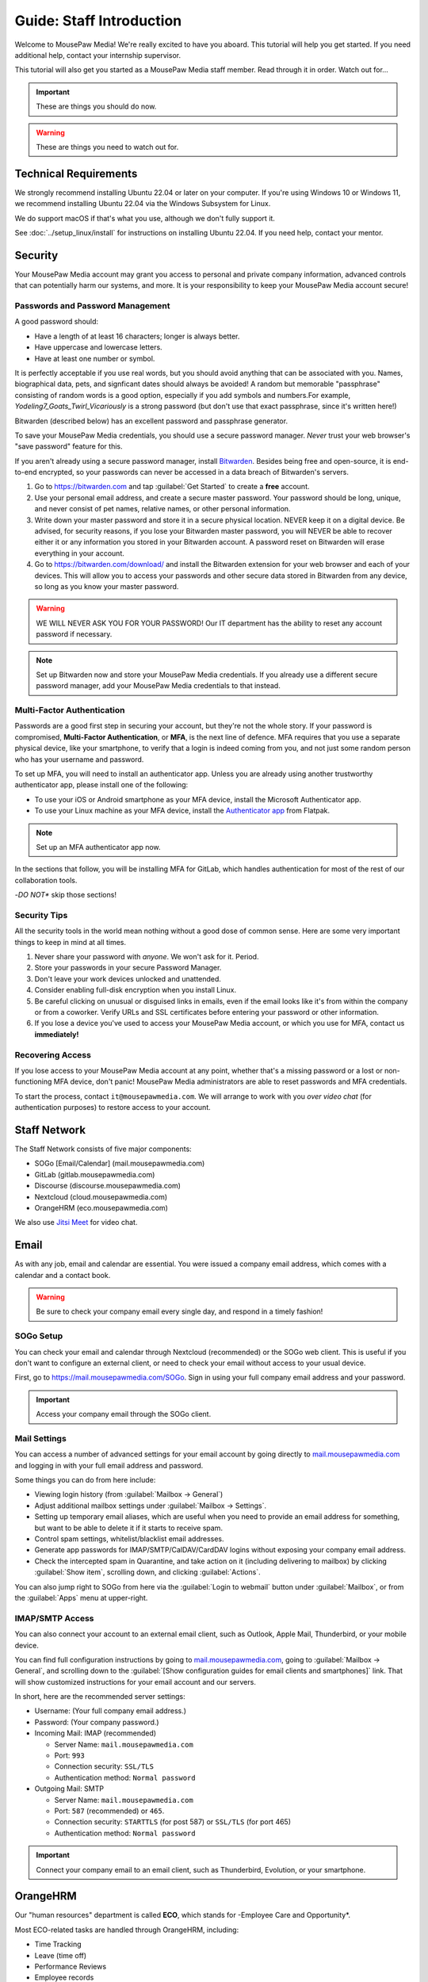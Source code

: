 .. _gstaff:

Guide: Staff Introduction
#########################################

Welcome to MousePaw Media! We're really excited to have you aboard.
This tutorial will help you get started. If you need additional help, contact
your internship supervisor.

This tutorial will also get you started as a MousePaw Media staff member.
Read through it in order. Watch out for...

..  important:: These are things you should do now.

..  warning:: These are things you need to watch out for.

.. _gstaff_tech:

Technical Requirements
=======================================

We strongly recommend installing Ubuntu 22.04 or later on your computer.
If you're using Windows 10 or Windows 11, we recommend installing Ubuntu 22.04
via the Windows Subsystem for Linux.

We do support macOS if that's what you use, although we don't fully support it.

See :doc:`../setup_linux/install` for
instructions on installing Ubuntu 22.04. If you need help, contact your mentor.

.. _gstaff_security:

Security
=======================================

Your MousePaw Media account may grant you access to personal and private
company information, advanced controls that can potentially harm our systems,
and more. It is your responsibility to keep your MousePaw Media account secure!

.. _gstaff_security_password:

Passwords and Password Management
---------------------------------------

A good password should:

- Have a length of at least 16 characters; longer is always better.
- Have uppercase and lowercase letters.
- Have at least one number or symbol.

It is perfectly acceptable if you use real words, but you should avoid anything
that can be associated with you. Names, biographical data, pets, and signficant
dates should always be avoided! A random but memorable "passphrase" consisting
of random words is a good option, especially if you add symbols and numbers.\
For example, `Yodeling7_Goats_Twirl_Vicariously` is a strong password (but don't
use that exact passphrase, since it's written here!)

Bitwarden (described below) has an excellent password and passphrase generator.

To save your MousePaw Media credentials, you should use a secure password
manager. *Never* trust your web browser's "save password" feature for this.

If you aren't already using a secure password manager, install
`Bitwarden <https://bitwarden.com/>`_. Besides being free and open-source,
it is end-to-end encrypted, so your passwords can never be accessed in a data
breach of Bitwarden's servers.

1.  Go to https://bitwarden.com and tap :guilabel:`Get Started` to create
    a **free** account.

2.  Use your personal email address, and create a secure master password.
    Your password should be long, unique, and never consist of pet names,
    relative names, or other personal information.

3.  Write down your master password and store it in a secure physical location.
    NEVER keep it on a digital device. Be advised, for security reasons, if you
    lose your Bitwarden master password, you will NEVER be able to recover
    either it or any information you stored in your Bitwarden account.
    A password reset on Bitwarden will erase everything in your account.

4.  Go to https://bitwarden.com/download/ and install the Bitwarden extension
    for your web browser and each of your devices. This will allow you to
    access your passwords and other secure data stored in Bitwarden from any
    device, so long as you know your master password.

..  warning:: WE WILL NEVER ASK YOU FOR YOUR PASSWORD! Our IT department has
    the ability to reset any account password if necessary.

..  note:: Set up Bitwarden now and store your MousePaw Media credentials.
    If you already use a different secure password manager, add your MousePaw
    Media credentials to that instead.

.. _gstaff_security_mfa:

Multi-Factor Authentication
---------------------------------------

Passwords are a good first step in securing your account, but they're not the
whole story. If your password is compromised, **Multi-Factor Authentication**,
or **MFA**, is the next line of defence. MFA requires that you use a separate
physical device, like your smartphone, to verify that a login is indeed coming
from you, and not just some random person who has your username and password.

To set up MFA, you will need to install an authenticator app. Unless you
are already using another trustworthy authenticator app, please install one
of the following:

- To use your iOS or Android smartphone as your MFA device, install the
  Microsoft Authenticator app.

- To use your Linux machine as your MFA device, install the
  `Authenticator app <https://flathub.org/apps/details/com.belmoussaoui.Authenticator>`_
  from Flatpak.

..  note:: Set up an MFA authenticator app now.

In the sections that follow, you will be installing MFA for GitLab, which
handles authentication for most of the rest of our collaboration tools.

-*DO NOT** skip those sections!

.. _gstaff_security_tips:

Security Tips
---------------------------------------

All the security tools in the world mean nothing without a good dose of
common sense. Here are some very important things to keep in mind at all times.

..  warning: Read this section carefully!

1.  Never share your password with *anyone*. We won't ask for it. Period.

2.  Store your passwords in your secure Password Manager.

3.  Don't leave your work devices unlocked and unattended.

4.  Consider enabling full-disk encryption when you install Linux.

5.  Be careful clicking on unusual or disguised links in emails, even if
    the email looks like it's from within the company or from a coworker.
    Verify URLs and SSL certificates before entering your password or other
    information.

6.  If you lose a device you've used to access your MousePaw Media account, or
    which you use for MFA, contact us **immediately!**

.. _gstaff_security_recover:

Recovering Access
---------------------------------------

If you lose access to your MousePaw Media account at any point, whether
that's a missing password or a lost or non-functioning MFA device, don't panic!
MousePaw Media administrators are able to reset passwords and MFA credentials.

To start the process, contact ``it@mousepawmedia.com``. We will arrange to work
with you *over video chat* (for authentication purposes) to restore access
to your account.

.. _gstaff_network:

Staff Network
=======================================

The Staff Network consists of five major components:

- SOGo [Email/Calendar] (mail.mousepawmedia.com)
- GitLab (gitlab.mousepawmedia.com)
- Discourse (discourse.mousepawmedia.com)
- Nextcloud (cloud.mousepawmedia.com)
- OrangeHRM (eco.mousepawmedia.com)

We also use `Jitsi Meet <https://meet.jit.si/>`_ for video chat.

.. _gstaff_email:

Email
=======================================

As with any job, email and calendar are essential. You were issued a company
email address, which comes with a calendar and a contact book.

..  warning:: Be sure to check your company email every single day, and
    respond in a timely fashion!

.. _gstaff_email_sogo:

SOGo Setup
---------------------------------------

You can check your email and calendar through Nextcloud (recommended) or the
SOGo web client. This is useful if you don't want to configure an
external client, or need to check your email without access to your usual
device.

First, go to https://mail.mousepawmedia.com/SOGo. Sign in using your full
company email address and your password.

..  important:: Access your company email through the SOGo client.

.. _gstaff_email_settings:

Mail Settings
---------------------------------------

You can access a number of advanced settings for your email account by going
directly to `mail.mousepawmedia.com <https://mail.mousepawmedia.com>`_ and
logging in with your full email address and password.

Some things you can do from here include:

- Viewing login history (from :guilabel:`Mailbox -> General`)

- Adjust additional mailbox settings under :guilabel:`Mailbox -> Settings`.

- Setting up temporary email aliases, which are useful when you need to
  provide an email address for something, but want to be able to delete it
  if it starts to receive spam.

- Control spam settings, whitelist/blacklist email addresses.

- Generate app passwords for IMAP/SMTP/CalDAV/CardDAV logins without exposing
  your company email address.

- Check the intercepted spam in Quarantine, and take action on it (including
  delivering to mailbox) by clicking :guilabel:`Show item`,
  scrolling down, and clicking :guilabel:`Actions`.

You can also jump right to SOGo from here via the :guilabel:`Login to webmail`
button under :guilabel:`Mailbox`, or from the :guilabel:`Apps` menu at
upper-right.

.. _gstaff_email_imap:

IMAP/SMTP Access
---------------------------------------

You can also connect your account to an external email client, such as
Outlook, Apple Mail, Thunderbird, or your mobile device.

You can find full configuration instructions by going to
`mail.mousepawmedia.com <https://mail.mousepawmedia.com>`_, going to
:guilabel:`Mailbox -> General`, and scrolling down to the
:guilabel:`[Show configuration guides for email clients and smartphones]`
link. That will show customized instructions for your email account and
our servers.

In short, here are the recommended server settings:

- Username: (Your full company email address.)

- Password: (Your company password.)

- Incoming Mail: IMAP (recommended)

  - Server Name: ``mail.mousepawmedia.com``

  - Port: ``993``

  - Connection security: ``SSL/TLS``

  - Authentication method: ``Normal password``

- Outgoing Mail: SMTP

  - Server Name: ``mail.mousepawmedia.com``

  - Port: ``587`` (recommended) or ``465``.

  - Connection security: ``STARTTLS`` (for post 587) or ``SSL/TLS`` (for port 465)

  - Authentication method: ``Normal password``

..  important:: Connect your company email to an email client, such as
    Thunderbird, Evolution, or your smartphone.

.. _gstaff_eco:

OrangeHRM
===========================================

Our "human resources" department is called **ECO**, which stands for
-Employee Care and Opportunity*.

Most ECO-related tasks are handled through OrangeHRM, including:

- Time Tracking
- Leave (time off)
- Performance Reviews
- Employee records

You are responsible for reporting your time **every day you work**, and you
must submit your timesheets every week.

.. _gstaff_eco_login:

Logging Into OrangeHRM
---------------------------------------

Your OrangeHRM account is handled separately from your GitLab account.
You will receieve an email with your initial password for OrangeHRM.
If you have not yet recieved this email, contact ``eco@mousepawmedia.com``
to request an account.

Go to ```https://eco.mousepawmedia.com`` and log in. Click your name in the
upper-right corner of OrangeHRM and click :guilabel:`Change Password`.
Change your password on the screen that appears. You may use the same
password as for GitLab if you prefer, or you may create a different password.
In either case, our password and security policies still apply! Once you've
entered your new password, click :guilabel:`Save`.

..  important:: Log into OrangeHRM.

.. _gstaff_eco_pim:

Updating Your Personal Information
---------------------------------------

For administrative and legal reasons, we keep track of the contact
information for our staff. This information is kept secure, and will not
be accessed or used outside of ECO and administration.

On the left, click :guilabel:`My Info`. Fill out the following fields.
Be sure to click :guilabel:`Save` on each page.

- Profile photo (click the gray silhouette): must be a head-and-shoulders photo of you.
- Personal Details
    - Employee Full Name
    - Nationality: based on current permanent residency, *not* heritage.
    - Marital Status
    - Date of Birth
    - Gender (you may omit if your gender is not present).
- Contact Details
    - Address
    - Telephone
        - Home/Mobile: shown only to ECO/admins
        - Work: shown in staff directory, include if you want others to be able to call.
    - Email
        - Work Email: shown in staff directory; use your MousePaw Media email.
        - Other Email: shown only to ECO/admin
    - Emergency Contacts
        - (Please add at least one emergency contact.)

We do *NOT* request that you provide your driver's license, dependents, or
immigration records.

..  important:: Go to :guilabel:`My Info` and fill out your information.

.. _gstaff_eco_time:

Logging Your Time
---------------------------------------

You **must** report all time worked at MousePaw Media by Monday the following
week. This serves two functions:

- Indicates your attendance, along with your journal (described later).
- Creates accountability for your use of volunteer time.

..  warning:: Reporting your time is of utmost importance! Set reminders for
    yourself to remember to fill out and submit your timesheets. Repeated
    failures to do so may result in disciplinary action.

To log your time, in OrangeHRM, click :guilabel:`Time` on the left. You
should be on the :guilabel:`My Timesheets` page by default, but if not,
go to :guilabel:`Timesheets` and :guilabel:`My Timesheets`.

Ensure you are looking at the desired timesheet period, and click
:guilabel:`Edit`. Each major project you work on will have its own row
on the timesheet. You may add as many rows as you need by clicking
:guilabel:`Add Row`.

Under :guilabel:`Project`, type and select the name of the project you're
working on. Aside from our actual projects, such as :code:`Platform - IOSqueak`
or :code:`Applications - Quarkboard`, we have several other entries:

- General - Community: interacting with or moderating our community.
- General - Meetings: syncronous meetings.
- General - Mentorship: all activities relating to training interns.
- General - Other: anything that doesn't fit in another category. USE SPARINGLY.
- General - Setup: setting up workstation, tools, development environment, etc.
- General - Training: using MousePaw Media curated training materials. Do NOT use for "research".
- DevOps - DevOps: maintaining build, test, and deployment systems (regardless of project).
- DevOps - Documentation: writing documentation that is NOT specific to a project.
- DevOps - Standards: maintaining standards.

We also have administration-related "projects". Non-management staff should
NOT use these without first confirming with their supervisor.

- Administration - Administration: management activities.
- Administration - ECO: ECO (HR) management activities.
- Administration - Hiring: screening, interviewing, or reviewing candidates.
- Administration - IT: maintaining our servers or collaborative platforms.

In all cases, select :guilabel:`General` under the :guilabel:`Activity` section.

Enter the number of hours for each day. Use decimal hours to represent
partial hours, such as :code:`1.5` for an hour and a half.

When you've finished updating your timesheet for the day, click :guilabel:`Save`.

..  note:: It is best to update your timesheets at the end of each day you work,
    rather than trying to remember your hours at the end of the week.

When you have submitted all of your time for the week, click :guilabel:`Submit`
to submit your timesheet.

..  warning:: You **MUST** submit your time for each week by the following
    Monday. Set a reminder for yourself!

..  important:: Set a reminder for yourself to log your time.

If you need a tool to help you track your time, check out the
`Timecard <https://codemouse92.github.io/Timecard/>`_ application, created by
Jason C. McDonald.

.. _gstaff_eco_leave:

Requesting Leave
---------------------------------------

When you are going to miss a week, or come in below your required number of
hours for a week, you should submit for Leave.

..  warning:: Even if you do not have a mandatory hours requirement, we
    strongly recommend requesting leave when you are going to be out of
    the office for a week or more! This ensures that everyone knows you will
    be unavailable, and when you will be back.

To apply for leave or manage your leave entitlements, go to :guilabel:`Leave`.

:guilabel:`Entitlements` -> :guilabel:`My Entitlements` shows how much
of each type of leave you have available. Due to our low hour requirements,
each "Day" of leave actually entitles you to a full **week**. If you only plan
to be out for part of the week, you can submit for a partial day.

:guilabel:`Apply` allows you to apply for leave. Select the Leave Type you
want to apply. Set the :guilabel:`From Date` to Monday of the first week you
want to take leave for. Set the :guilabel:`To Date` to the Monday of the
last week you want to take leave for, even if it's the same as
:guilabel:`From Date`.

Normally, you can set :guilabel:`Duration` to :code:`Full Day` to just take
the whole week(s). However, if you have a mandatory weekly hour commitment
and want to work less than those hours, you can select :code:`Specify Time`.
The times you enter *DO NOT* matter, only the actual duration.

Describe the nature of your leave in :guilabel:`Comments`, and then select
:guilabel:`Apply`.

:guilabel:`My Leave` shows your submitted leave requests and their status.
You can also click :guilabel:`Cancel` next to a leave request if you no longer
wish to take that leave.

..  note:: If you have further questions about leave, contact the ECO
    department at ``eco@mousepawmedia.com``.

ECO Forms
---------------------------------------

Some additional ECO activites are handled through Discourse (discussed later).

- **Formal Grievance**: If you are unable to resolve a conflict with a co-worker
  via informal discussions, you may file this form within 15 days of the
  most recent incident.

- **Promotion Request**: When you are ready to be graduate from the internship
  program, or otherwise be promoted to a higher seniority, you must fill out
  and submit this form. Interns will also need the appropriate
  -*Internship Checklist**.

- **Resignation Request**: If you choose to leave MousePaw Media, you must
  file a resignation request. If you're an intern, we may choose to terminate
  your staff role with us instead of accepting the resignation, as specified
  in your contract.

Management Forms
--------------------------------------------

There are a couple more ECO forms which are accessible only to management.

- **Disciplinary Warning Notice**: For serious and/or recurring
  problems, a supervisor may detail the incident and the expected remedy
  using this form. If you receive one, be sure to read it, sign it, and
  send it back via e-mail ASAP.

- **Termination**: In the rare and unfortunate case where an staff member
  must be fired, we use this form. There is also a separate
  -*Internship Termination** form.

.. _gstaff_gitlab:

GitLab
===========================================

We run our own private instance of GitLab at ``https://gitlab.mousepawmedia.com``.
This is where most of our development work takes place. Most importantly, it
hosts our repositories.

In addition, your MousePaw Media GitLab account serves as the single-sign on
authentication for most of the rest of the network.

.. _gstaff_gitlab_setup:

Setting Up Your Account
-------------------------------------------

New Account
^^^^^^^^^^^^^^^^^^^^^^^^^^^^^^^^^^^

If you did not previously have a MousePaw Media GitLab account, you will
be issued one associated with your MousePaw Media email address. Look for the
email in that inbox with the link to log in. After agreeing to terms,
your account will be active and ready for use.

Go to your User Settings by clicking your picture in the sidebar, and clicking
:guilabel:`Edit Profile`. On the left, click :guilabel:`Password`, and change
your password.

Now click :guilabel:`Account` and add two-factor authentication.

..  important:: If you have a new account, set it up now following the
    instructions above.

Existing Account
^^^^^^^^^^^^^^^^^^^^^^^^^^^^^^^^^^^

If you already have a MousePaw Media GitLab account, you can simply associate
your new MousePaw Media email address with it. Go to your User Settings by
clicking your picture in the sidebar, and clicking :guilabel:`Edit Profile`.
Then select :guilabel:`Emails`. Click :guilabel:`Add new email`, enter your
MousePaw Media email address, and click :guilabel:`Add email address`.
You will be prompted to verify the address. Once you have, you should set your
MousePaw Media email address as your Primary email for the account.

You will also (probably) want to change your username to your MousePaw Media
username. You can do this form :guilabel:`Edit Profile` and :guilabel:`Account`.
Enter your MousePaw Media username under :guilabel:`Change username`, and click
:guilabel:`Update username`.

..  note::: The unintended side effects mentioned are related to any private
    repositories you have on our GitLab instance, which will be redirected to
    new paths. This is unlikely to affect you, as we don't allow non-staff to
    create private repositories.

Finally, if you haven't already added two-factor authentication, click
:guilabel:`Account` and add two-factor authentication.

..  important:: If you have a pre-existing account, set it up now following the
    instructions above.

.. _gstaff_gitlab_profile:

Editing Your Profile and Settings
-----------------------------------

Go to your User Settings by clicking your picture in the sidebar, and clicking
:guilabel:`Edit Profile`. Fill out the following fields at a minimum, as well
as any others you wish:

- Public avatar (a head-and-shoulders photo of you)
- Time settings
  - Time zone
- Main settings
  - Full name
  - Pronouns
  - Public email (set to your MousePaw Media email)
  - Job title
  - Organization (MousePaw Media)

Click :guilabel:`Update profile settings`.

Now click :guilabel:`Preferences` on the left sidebar. Here, you may define
the appearance and behavior of GitLab to match your preferences.

..  important:: Fill out your profile.

.. _gstaff_gitlab_groups:

Groups
-----------------------------------

On the main sidebar for GitLab, click :guilabel:`Groups`. This lists all of
the groups on our GitLab instance which you have access to view.

Groups serve two purposes in our GitLab:

1.  Groups organize projects by department: Platform, Applications, DevOps,
    and Content Development. There is also a Web project under Applications.
2.  Groups manage permissions throughout our network. In particular, the
    Staff group indiciates a person is official MousePaw Media staff, and
    grants access to staff-related resources.

.. _gstaff_gitlab_projects:

Projects
-----------------------------------

On the main sidebar for GitLab, click :guilabel:`Projects`. Here, you will
see all of the projects at MousePaw Media you have access to, as well as their
associated Group (department). Click on one to navigate to the repository.

On the project page, you'll notice that the sidebar has a lot of entries.
Here's a brief tour of the most important:

- Plan

  - Wiki: This is where we store *internal* documentation for the project,
    which is written for the reference of developers working on the code.
    External documentation is in the repository itself, usually in the
    ``docs/`` directory.

- Code

  - Merge requests: Proposed changes to the code. All work you submit to
    a repository must be in a merge request.
  - Repository: the source code itself.
  - Branches: a list of all branches in the repository.
  - Commits: a history of changes to the code.
  - Tags: named points in the repository history which are important.
  - Snippets: small pieces of code and text associated with the project, but
    which we don't want to include in the main repository at present. Think
    of this as a project-specific "paste bin".

- Build

  - Pipelines: chains of test and build jobs that are running, completed, or
    failed.
  - Jobs: individual test or build jobs that are running, completed, or failed.
    These are run as part of pipelines, but can be browsed individually too.
  - Artifacts: built versions of the project, produced by certain jobs.

- Deploy

  - Releases: sets of artifacts and changelogs that constitute a single
    released version of the project. Associated with a specific tag.
  - Package Registry: a registry of packaged artifacts associated with the
    project. Users with access permissions can download/install packages
    directly from this registry.
  - Container Registry: a registry of Docker images associated with the
    project. Users with access permissions can download Docker images directly
    from this registry.

There are a number of other GitLab features. Some are more advanced, and others
we simply do not use.

..  note:: We do NOT use GitLab Issues, as it is simply too limited to be
    useful. We are in the process of building our own issue tracking system,
    but in the meantime, we use Discourse (covered below).

.. _gstaff_gitlab_snippets:

Snippets
-----------------------------------

If you want to share a piece of code or text which is *not* strictly associated
with a project, you can use the Snippets tool. From the main sidebar of GitLab,
select :guilabel:`Snippets`. Then, in the upper-right, click
:guilabel:`New snippet.`

If your snippet is meant to be associated with a particular project, navigate
to that project in GitLab, and go to :guilabel:`Code` -> :guilabel:`Snippets`
instead.

.. _gstaff_gitlab_learn:

Learn More about GitLab
-----------------------------------

GitLab has very thorough and up-to-date documentation:
`GitLab Docs <https://docs.gitlab.com/>`_. You can access this, as well
as see the current version of GitLab we are running, by clicking
:guilabel:`Help` in the lower-left corner of GitLab anytime.

..  note:: We are running the Free Self-Hosted tier of GitLab EE, so some
    features are not available to us. In the documentation, take note when
    a feature is indicated as being for the Premium or Ultimate tier or
    SaaS offering.

.. _gstaff_discourse:

Discourse
===========================================

Most of our collaboration takes place on Discourse. It is home to our:

- Community
- Curated training material
- Q&A
- Issue Tracker
- Software Product Specifications
- Forms and Surveys

You can sign into Discourse at ``https://discourse.mousepawmedia.com``
using your MousePaw Media GitLab account.

Be sure to read the community rules by clicking the :guilabel:`FAQ` button
from the left sidebar.

..  important:: Read the FAQ!

.. _gstaff_discourse_basics:

Reading and Posting
-----------------------------------

When you first go to Discourse, you'll start on the Home screen. This
displays all the categories, as well as the latest posts.

Click the "General" category, and then click the "Personal Introductions" topic.
After reading as much as you want, click the :guilabel:`Reply` button at
the bottom of the topic (*not* the one at the bottom of each post) to create
your own post on the topic.

..  important:: Reply to the "Personal Introductions" topic with an introduction
    of yourself.

You can learn more about using Discourse from the "Discourse New User Guide"
under the "General" category.

..  important:: Read "Discourse New User Guide".

.. _gstaff_discourse_journal:

Journal
-----------------------------------

Every member of the staff is **required** to maintain a weekly journal,
detailing what they worked on in the past week. In addition to posting
one's own journal, each staff member must reply to two other Journal entries.

..  warning:: Posting your Journal entry, and replying to two other Journal
    entires, is a mandatory part of attendance!

You can view the journals by visiting the "Journals" category,
or by clicking :guilabel:`Journals` on the left sidebar. Only members of
staff are allowed to view this category.

..  note:: If you cannot view the category, ask an administrator to grant
    you "moderator" privileges, which designates you as a staff member.

To post your own journal entry, click :guilabel:`New Topic` in the Journals
category, and use the provided template.

..  important:: Set a reminder to post your journal entry by Monday each week,
    and reply to at least two other staff member journal entries.

.. _gstaff_discourse_issues:

Issue Tracker
-----------------------------------

We are in the process of building our own issue tracker. In the meantime,
Discourse is serving as our issue tracker, and will continue to be the
staging area for community-reported issues.

You can view the issue tracker by visiting the "Issue Tracker" category,
or by clicking :guilabel:`Issue Tracker` on the left sidebar.

.. _gstaff_nextcloud:

Nextcloud
===========================================

Nextcloud is our staff-only file share. It not only hosts our design and
administration files, but also a number of shared resources. If you work
in the Design or Content Development departments, you'll upload a lot of
your work to Nextcloud.

.. _gstaff_nextcloud_settings:

Settings
-------------------------------------------

When you first log into Nextcloud, click your profile photo in the upper-right
corner and select :guilabel:`Personal settings`. This will take you to your
profile and settings screen.

Click :guilabel:`Notifications` at left. Under :guilabel:`Activity`, change
what notifications you wish you receive. In particular, you will probably
want to uncheck most of the :guilabel:`Email` notifications to keep your
inbox from getting overwhelming.

..  sidebar:: Authorizing Discourse and Nextcloud to communicate requires an
    additional step, which can get tricky in some browsers.

    On Chrome, click the tiny icon on the right of the address bar that, when
    hovered over, says :guilabel:`page wants to install a service handler`.
    Click this and click :guilabel:`Allow` and :guilabel:`Done`. If you click
    the wrong button or this icon disappears (or is missing) before you can
    allow, go to :code:`chrome://settings/handlers`, find the entry for
    :code:`cloud.mousepawmedia.com`, and remove it. Ensure you set
    :guilabel:`Sites can ask to handle protocols`, and then return to Nextcloud,
    refresh, and try again.

    On Firefox, at the top of your browser, you should see a prompt to
    authorize Nextcloud to handle :code:`web+nextclouddiscourse` links.
    Click the :guilabel:`Add application` button. If clicking "Authorize" on
    Discourse does nothing or opens a different application, go to your browser
    settings. If this happens, go to Firefox Settings. Under
    :guilabel:`General`, scroll down to :guilabel:`Applications`, find the
    entry for :code:`web+nextclouddiscourse`,
    and set the action to :guilabel:`Use cloud.mousepawmedia.com`.

Click :guilabel:`Connected Accounts` at left.

Under :guilabel:`Discourse integration`, ensure the Discourse instance
address is set to :code:`https://discourse.mousepawmedia.com`. Ensure you
authorize Nextcloud to handle "web+nextclouddiscourse" links (see sidebar) and
click :guilabel:`Connect to Discourse`. You will be redirected to Discourse,
where you should click :guilabel:`Authorize`.

Under :guilabel:`GitLab integration`, ensure the
:guilabel:`GitLab instance address` field is set to
:code:`https://gitlab.mousepawmedia.com`. Click :guilabel:`Connect to GitLab`

.. _gstaff_nextcloud_mail:

Mail
------------------------------------------

Nextcloud has an excellent Mail application which we strongly recommend using
for webmail access, instead of SOGo. You **should** set this up!

On the top bar of Nextcloud, click the icon for :guilabel:`Mail`. You will see
the :guilabel:`Connect your mail account` page, which will be automatically
filled in with your name and MousePaw Media email address. Enter your email
password and click :guilabel:`Connect`.

Once your inbox loads, click the three dots next to your email address at left
and select :guilabel:`Account settings`. Scroll down to :guilabel:`Signature`,
and fill in your signature. We recommend this emplate:

..  code-block:: text

    Your Name Here
    Position
    MousePaw Media

    Visit Us Online: MousePawMedia.com

Press :guilabel:`Save signature` to save.

Under :guilabel:`Writing mode`, select :guilabel:`Rich text`.

.. _gstaff_nextcloud_dashboard:

Dashboard
-------------------------------------------

When you first visit Nextcloud, you will see the Dashboard, which provides
notifications and links for the entire staff network.

By default, you'll see the following boxes:

- Welcome: an initial message providing a link to this documentation.
- Announcements: important news from MousePaw Media administration.
- Discourse notifications: notifications from our Discourse instance.
- Unread mail: new messages from your email.
- Upcoming cards: tasks with approaching deadlines from Nextcloud Deck.
- GitLab To-Dos: pending code reviews and other tasks from GitLab.
- Pending approvals: anything in Nextcloud awaiting your review.
- Staff Portal: links to the rest of the staff network (also on the top bar).

Scroll to the bottom and click :guilabel:`Customize` to edit this Dashboard
if you desire.

..  note:: If the weather is displaying in Celsius, and you want Fahrenheit,
    click your picture and select :guilabel:`Personal settings`. Change
    :guilabel:`Locale` to anything else, and then back to your locale, and
    the weather will display in the temperature scale used by your locale.
    (This is a bug in Nextcloud.)

.. _gstaff_nextcloud_deck:

Deck
-------------------------------------------

The Deck application on Nextcloud is a task tracker. You can use it for just
yourself, or you can share it with any other staff members at MousePaw Media.

Select a board under :guilabel:`All boards`, or create a new board with
:guilabel:`Add board`. To share the board, click the three dots next to its
name and click :guilabel:`Board details`; to rename, click
:guilabel:`Edit board`.

You can customize the columns, and add, edit, and remove cards. To display
the card on the :guilabel:`Upcoming cards` or the Dashboard, be sure to set a
due date on the card. To do this, click the three dots on the card and select
:guilabel:`Card details`.

.. _gstaff_nextcloud_calendar:

Calendar
-------------------------------------------

The Nextcloud calendar enables easy scheduling with colleagues. To use this
application, click the icon for :guilabel:`Calendar` on the top bar of
Nextcloud.

To schedule a new event, click the :guilabel:`+ Event` button at left. If you
want to invite other people, click :guilabel:`More`. Fill out all the fields
you want. Click :guilabel:`Attendees` and type and click the names of staff
members you want to invite, or email addresses if they're not staff members.
Click :guilabel:`Show busy times` to see everyone's availability, to aid with
finding good times for scheduling.

.. _gstaff_nextcloud_calendar_external:

Importing External Calendars
^^^^^^^^^^^^^^^^^^^^^^^^^^^^^^^^^^^^^^^

To make scheduling easier, you should subscribe to any external calendars
you routinely use for scheduling. This may include a personal calendar,
a work calendar, or a school calendar.

1.  Get the **public** CalDAV/WebDAV/ICS URL of the external calendar you
    want to add. If you're concerned about privacy, at least enable a public
    link that shows free/busy status without event details. (If you need
    help with this, contact your mentor.)

2.  In Nextcloud Calendar, click :guilabel:`New Calendar` and
    :guilabel:`New subscription from link (read-only)`. Paste the link from
    step one and click the arrow.

3.  Hover over the calendar name in the list at left and click the pencil
    icon to edit the name and color.

4.  Click the color icon next to the calendar name to toggle its visibility.
    Others will still see your free/busy status when scheduling with you.

..  important:: Import your web calendars now.

.. _gstaff_nextcloud_calendar_hours:

Setting Office Hours
^^^^^^^^^^^^^^^^^^^^^^^^^^^^^^^^^^^^^^^

You may want to define office hours for yourself, which indicate when you
are generally available for meetings. To do this, click your profile picture
in the upper-right and click :guilabel:`Personal settings`. On the left,
select :guilabel:`Availability`.

On that page, set your time zone, and add your working hours. Remember that
this is only a general availability. Your calendar can be used to indicate
specific times when you're unavailable.

Also, check the box that says
:guilabel:`Automatically set user status to "Do not disturb"...`
to make it easier for colleages to determine whether you're available or not.

..  important:: Set up your general availability.

.. _gstaff_nextcloud_calendar_caldav:

Accessing via Calendar Client
^^^^^^^^^^^^^^^^^^^^^^^^^^^^^^^^^^^^^^^

If you use an external calendar application (and you should!), you can
work directly with your MousePaw Media calendar via CalDAV or WebDAV.

If your calendar application supports CalDAV with authentication, use
your private CalDAV link. In the Calendar appl, next to the calendar you
want to access externally, click the pencil icon to edit the calendar.
Next, click the clipboard icon to the right of :guilabel:`Internal link`.
You will add this to your calendar application as a CalDAV source. You'll
next need to create an application password by clicking your profile photo,
clicking :guilabel:`Personal settings`, and :guilabel:`Security`. At the bottom
of that page, enter the name of your calendar application (for your personal
reference) and click :guilabel:`Create new app password`. Use the username
and password provided there to authenticate for your CalDAV calendar in your
calendar application.

If your calendar application does *not* support authentication, use WebDAV
instead. In the Calendar appl, next to the calendar you want to access
externally, click the pencil icon to edit the calendar. Click the :guilabel:`+`
button next to :guilabel:`Share link`. Click the three dots to the right
of that row and click :guilabel:`Copy subscription link`. Use that link to
subscribe to your public WebDAV calendar.

..  important:: Add your calendar to any external calendar apps you use.
    You can also susbcribe to your calendar in services like Outlook or
    Google Calendar.

.. _gstaff_nextcloud_talk:

Talk
-------------------------------------------

For convenience, we've enabled the Talk application in Nextcloud, which
allows you to create text-based chatrooms. This will eventually be integrated
into our Mattermost instance (coming soon), or else disabled.

.. _gstaff_nextcloud_client:

Nextcloud Client
-------------------------------------------

If you'll be using Nextcloud regularly, you may consider setting up the
Nextcloud Client on your computer.
See `Download and install Nextcloud <https://nextcloud.com/install/>`_.

.. _gstaff_nextcloud_tasks:

Regular Nextcloud Tasks
-------------------------------------------

- Read and response to emails in a timely fashion in Mail.
- Schedule and RSVP for meetings in Calendar.
- Manage your personal tasks in Deck.
- Access shared files, including design assets.
- Upload work. (Content Development, Design)
- Review and proofread files. (Content Development, Design)
- Access your library loans.

When you upload files meant to be shared, be sure to place them in the
appropriate shared folder.

.. _gstaff_policies:

Employee Handbook
=======================================

Our Employee Handbook outlines all the company policies, rules, and
expectations for staff at MousePaw Media. You should be familiar with
the latest version of these policies at all times.

We publish the latest version of the Employee Handbook on our Nextcloud, under
the ``ECO`` directory.

..  important:: Download the latest copy of the Employee Handbook from
    that link, and save it to your work computer for quick reference.
    Read it through now.

You will be emailed whenever a new version of the Employee Handbook is
published.

Next Steps
===========================================

Previous MousePaw Media graduates have written up some tips for new interns!
You can read those on Discourse at the link below:

..  important:: Read `Tips for Interns <https://discourse.mousepawmedia.com/t/tips-for-interns/90>`_

You can learn more about the different parts of the Staff Network in the
other sections of this documentation.

Programmers should check out these sections next:

- :ref:`genv`
- :ref:`grevision`
- :ref:`gbuild`

Content Developers should check out this section next:

- :ref:`genv_content`

Design+Production and Mass Communication staff should check out this
section next:

- :ref:`genv_designprod`
